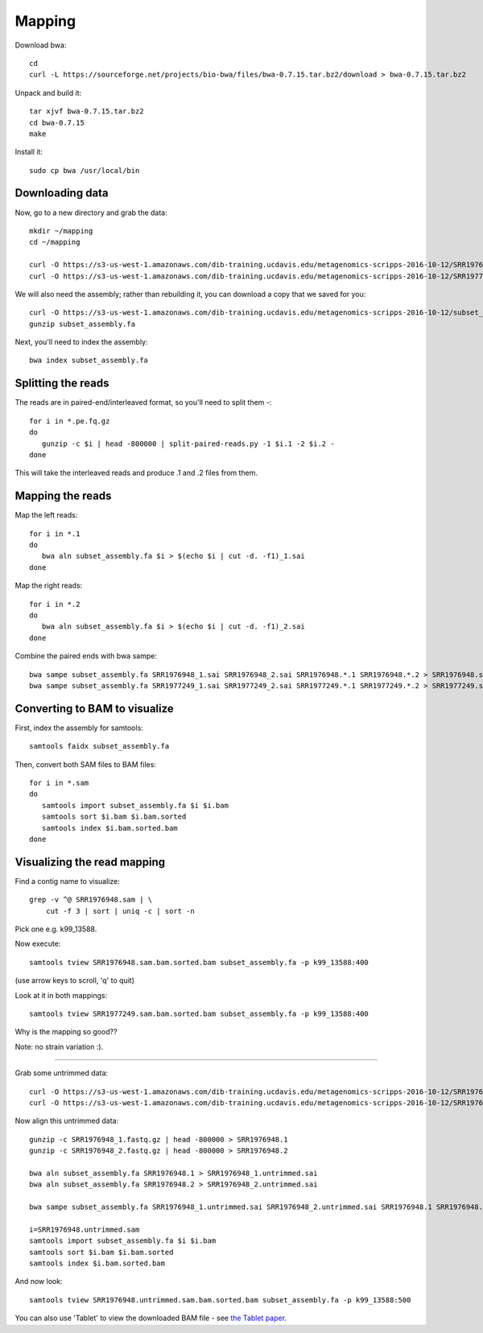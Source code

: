 =======
Mapping
=======

Download bwa::

  cd
  curl -L https://sourceforge.net/projects/bio-bwa/files/bwa-0.7.15.tar.bz2/download > bwa-0.7.15.tar.bz2

Unpack and build it::

  tar xjvf bwa-0.7.15.tar.bz2
  cd bwa-0.7.15
  make

Install it::

  sudo cp bwa /usr/local/bin

Downloading data
-----------------

Now, go to a new directory and grab the data::

  mkdir ~/mapping
  cd ~/mapping
  
  curl -O https://s3-us-west-1.amazonaws.com/dib-training.ucdavis.edu/metagenomics-scripps-2016-10-12/SRR1976948.abundtrim.subset.pe.fq.gz
  curl -O https://s3-us-west-1.amazonaws.com/dib-training.ucdavis.edu/metagenomics-scripps-2016-10-12/SRR1977249.abundtrim.subset.pe.fq.gz

We will also need the assembly; rather than rebuilding it, you can download
a copy that we saved for you::

  curl -O https://s3-us-west-1.amazonaws.com/dib-training.ucdavis.edu/metagenomics-scripps-2016-10-12/subset_assembly.fa.gz
  gunzip subset_assembly.fa

Next, you'll need to index the assembly::

  bwa index subset_assembly.fa

Splitting the reads
-------------------

The reads are in paired-end/interleaved format, so you'll need to split them -::

   for i in *.pe.fq.gz
   do
      gunzip -c $i | head -800000 | split-paired-reads.py -1 $i.1 -2 $i.2 -
   done

This will take the interleaved reads and produce .1 and .2 files from them.
   
Mapping the reads
-----------------

Map the left reads::

   for i in *.1
   do
      bwa aln subset_assembly.fa $i > $(echo $i | cut -d. -f1)_1.sai
   done

Map the right reads::

   for i in *.2
   do
      bwa aln subset_assembly.fa $i > $(echo $i | cut -d. -f1)_2.sai
   done

Combine the paired ends with bwa sampe::

   bwa sampe subset_assembly.fa SRR1976948_1.sai SRR1976948_2.sai SRR1976948.*.1 SRR1976948.*.2 > SRR1976948.sam
   bwa sampe subset_assembly.fa SRR1977249_1.sai SRR1977249_2.sai SRR1977249.*.1 SRR1977249.*.2 > SRR1977249.sam

Converting to BAM to visualize
------------------------------

First, index the assembly for samtools::

  samtools faidx subset_assembly.fa

Then, convert both SAM files to BAM files::

  for i in *.sam
  do
     samtools import subset_assembly.fa $i $i.bam
     samtools sort $i.bam $i.bam.sorted
     samtools index $i.bam.sorted.bam
  done



Visualizing the read mapping
----------------------------

Find a contig name to visualize::

    grep -v ^@ SRR1976948.sam | \
        cut -f 3 | sort | uniq -c | sort -n

Pick one e.g. k99_13588.

Now execute::

  samtools tview SRR1976948.sam.bam.sorted.bam subset_assembly.fa -p k99_13588:400

(use arrow keys to scroll, 'q' to quit)

Look at it in both mappings::

  samtools tview SRR1977249.sam.bam.sorted.bam subset_assembly.fa -p k99_13588:400

Why is the mapping so good??

Note: no strain variation :).

----

Grab some untrimmed data::

   curl -O https://s3-us-west-1.amazonaws.com/dib-training.ucdavis.edu/metagenomics-scripps-2016-10-12/SRR1976948_1.fastq.gz
   curl -O https://s3-us-west-1.amazonaws.com/dib-training.ucdavis.edu/metagenomics-scripps-2016-10-12/SRR1976948_2.fastq.gz

Now align this untrimmed data::

   gunzip -c SRR1976948_1.fastq.gz | head -800000 > SRR1976948.1
   gunzip -c SRR1976948_2.fastq.gz | head -800000 > SRR1976948.2

   bwa aln subset_assembly.fa SRR1976948.1 > SRR1976948_1.untrimmed.sai
   bwa aln subset_assembly.fa SRR1976948.2 > SRR1976948_2.untrimmed.sai   

   bwa sampe subset_assembly.fa SRR1976948_1.untrimmed.sai SRR1976948_2.untrimmed.sai SRR1976948.1 SRR1976948.2 > SRR1976948.untrimmed.sam

   i=SRR1976948.untrimmed.sam
   samtools import subset_assembly.fa $i $i.bam
   samtools sort $i.bam $i.bam.sorted
   samtools index $i.bam.sorted.bam

And now look::

   samtools tview SRR1976948.untrimmed.sam.bam.sorted.bam subset_assembly.fa -p k99_13588:500

You can also use 'Tablet' to view the downloaded BAM file - see `the Tablet paper <https://www.ncbi.nlm.nih.gov/pmc/articles/PMC2815658/>`__.
